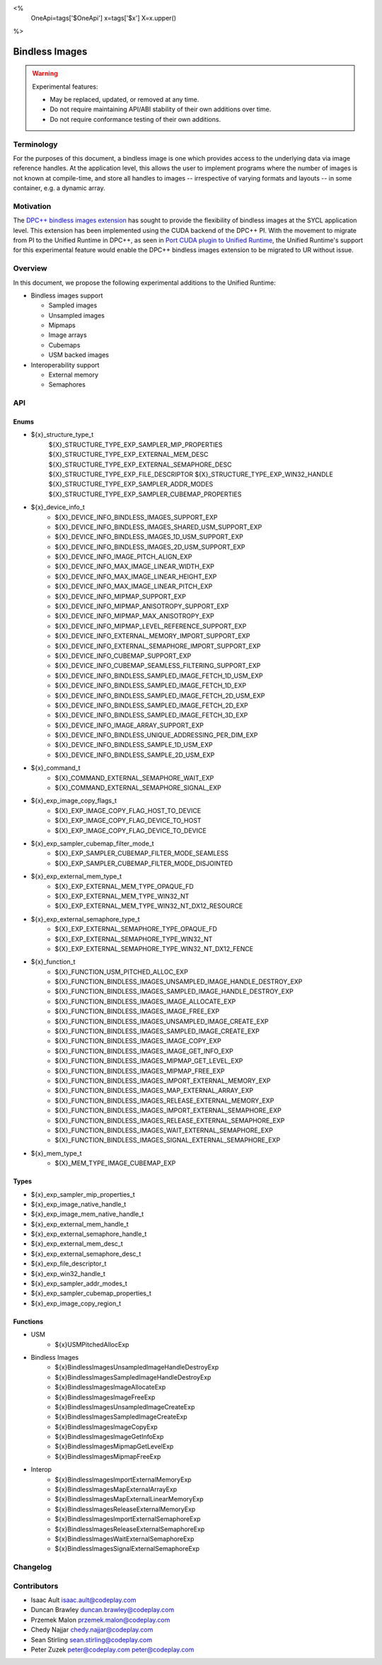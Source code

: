 <%
    OneApi=tags['$OneApi']
    x=tags['$x']
    X=x.upper()
%>

.. _experimental-bindless-images:

================================================================================
Bindless Images
================================================================================

.. warning::

    Experimental features:

    *   May be replaced, updated, or removed at any time.
    *   Do not require maintaining API/ABI stability of their own additions over
        time.
    *   Do not require conformance testing of their own additions.


Terminology
--------------------------------------------------------------------------------
For the purposes of this document, a bindless image is one which provides
access to the underlying data via image reference handles. At the application
level, this allows the user to implement programs where the number of images
is not known at compile-time, and store all handles to images -- irrespective
of varying formats and layouts -- in some container, e.g. a dynamic array.


Motivation
--------------------------------------------------------------------------------
The `DPC++ bindless images extension <https://github.com/intel/llvm/pull/8307>`_
has sought to provide the flexibility of bindless images at the SYCL
application level. This extension has been implemented using the CUDA backend of
the DPC++ PI. With the movement to migrate from PI to the Unified Runtime in
DPC++, as seen in `Port CUDA plugin to Unified Runtime
<https://github.com/intel/llvm/pull/9512/>`_, the Unified Runtime's support for
this experimental feature would enable the DPC++ bindless images extension to be
migrated to UR without issue.

Overview
--------------------------------------------------------------------------------
In this document, we propose the following experimental additions to the Unified
Runtime:

* Bindless images support

  * Sampled images
  * Unsampled images
  * Mipmaps
  * Image arrays
  * Cubemaps
  * USM backed images

* Interoperability support

  * External memory
  * Semaphores

API
--------------------------------------------------------------------------------

Enums
~~~~~~~~~~~~~~~~~~~~~~~~~~~~~~~~~~~~~~~~~~~~~~~~~~~~~~~~~~~~~~~~~~~~~~~~~~~~~~~~
* ${x}_structure_type_t
    ${X}_STRUCTURE_TYPE_EXP_SAMPLER_MIP_PROPERTIES
    ${X}_STRUCTURE_TYPE_EXP_EXTERNAL_MEM_DESC
    ${X}_STRUCTURE_TYPE_EXP_EXTERNAL_SEMAPHORE_DESC
    ${X}_STRUCTURE_TYPE_EXP_FILE_DESCRIPTOR
    ${X}_STRUCTURE_TYPE_EXP_WIN32_HANDLE
    ${X}_STRUCTURE_TYPE_EXP_SAMPLER_ADDR_MODES
    ${X}_STRUCTURE_TYPE_EXP_SAMPLER_CUBEMAP_PROPERTIES

* ${x}_device_info_t
    * ${X}_DEVICE_INFO_BINDLESS_IMAGES_SUPPORT_EXP
    * ${X}_DEVICE_INFO_BINDLESS_IMAGES_SHARED_USM_SUPPORT_EXP
    * ${X}_DEVICE_INFO_BINDLESS_IMAGES_1D_USM_SUPPORT_EXP
    * ${X}_DEVICE_INFO_BINDLESS_IMAGES_2D_USM_SUPPORT_EXP
    * ${X}_DEVICE_INFO_IMAGE_PITCH_ALIGN_EXP
    * ${X}_DEVICE_INFO_MAX_IMAGE_LINEAR_WIDTH_EXP
    * ${X}_DEVICE_INFO_MAX_IMAGE_LINEAR_HEIGHT_EXP
    * ${X}_DEVICE_INFO_MAX_IMAGE_LINEAR_PITCH_EXP
    * ${X}_DEVICE_INFO_MIPMAP_SUPPORT_EXP
    * ${X}_DEVICE_INFO_MIPMAP_ANISOTROPY_SUPPORT_EXP
    * ${X}_DEVICE_INFO_MIPMAP_MAX_ANISOTROPY_EXP
    * ${X}_DEVICE_INFO_MIPMAP_LEVEL_REFERENCE_SUPPORT_EXP
    * ${X}_DEVICE_INFO_EXTERNAL_MEMORY_IMPORT_SUPPORT_EXP
    * ${X}_DEVICE_INFO_EXTERNAL_SEMAPHORE_IMPORT_SUPPORT_EXP
    * ${X}_DEVICE_INFO_CUBEMAP_SUPPORT_EXP
    * ${X}_DEVICE_INFO_CUBEMAP_SEAMLESS_FILTERING_SUPPORT_EXP
    * ${X}_DEVICE_INFO_BINDLESS_SAMPLED_IMAGE_FETCH_1D_USM_EXP
    * ${X}_DEVICE_INFO_BINDLESS_SAMPLED_IMAGE_FETCH_1D_EXP
    * ${X}_DEVICE_INFO_BINDLESS_SAMPLED_IMAGE_FETCH_2D_USM_EXP
    * ${X}_DEVICE_INFO_BINDLESS_SAMPLED_IMAGE_FETCH_2D_EXP
    * ${X}_DEVICE_INFO_BINDLESS_SAMPLED_IMAGE_FETCH_3D_EXP
    * ${X}_DEVICE_INFO_IMAGE_ARRAY_SUPPORT_EXP
    * ${X}_DEVICE_INFO_BINDLESS_UNIQUE_ADDRESSING_PER_DIM_EXP
    * ${X}_DEVICE_INFO_BINDLESS_SAMPLE_1D_USM_EXP
    * ${X}_DEVICE_INFO_BINDLESS_SAMPLE_2D_USM_EXP

* ${x}_command_t
    * ${X}_COMMAND_EXTERNAL_SEMAPHORE_WAIT_EXP
    * ${X}_COMMAND_EXTERNAL_SEMAPHORE_SIGNAL_EXP

* ${x}_exp_image_copy_flags_t
    * ${X}_EXP_IMAGE_COPY_FLAG_HOST_TO_DEVICE
    * ${X}_EXP_IMAGE_COPY_FLAG_DEVICE_TO_HOST
    * ${X}_EXP_IMAGE_COPY_FLAG_DEVICE_TO_DEVICE

* ${x}_exp_sampler_cubemap_filter_mode_t
    * ${X}_EXP_SAMPLER_CUBEMAP_FILTER_MODE_SEAMLESS
    * ${X}_EXP_SAMPLER_CUBEMAP_FILTER_MODE_DISJOINTED

* ${x}_exp_external_mem_type_t
    * ${X}_EXP_EXTERNAL_MEM_TYPE_OPAQUE_FD
    * ${X}_EXP_EXTERNAL_MEM_TYPE_WIN32_NT
    * ${X}_EXP_EXTERNAL_MEM_TYPE_WIN32_NT_DX12_RESOURCE

* ${x}_exp_external_semaphore_type_t
    * ${X}_EXP_EXTERNAL_SEMAPHORE_TYPE_OPAQUE_FD
    * ${X}_EXP_EXTERNAL_SEMAPHORE_TYPE_WIN32_NT
    * ${X}_EXP_EXTERNAL_SEMAPHORE_TYPE_WIN32_NT_DX12_FENCE

* ${x}_function_t
    * ${X}_FUNCTION_USM_PITCHED_ALLOC_EXP
    * ${X}_FUNCTION_BINDLESS_IMAGES_UNSAMPLED_IMAGE_HANDLE_DESTROY_EXP
    * ${X}_FUNCTION_BINDLESS_IMAGES_SAMPLED_IMAGE_HANDLE_DESTROY_EXP
    * ${X}_FUNCTION_BINDLESS_IMAGES_IMAGE_ALLOCATE_EXP
    * ${X}_FUNCTION_BINDLESS_IMAGES_IMAGE_FREE_EXP
    * ${X}_FUNCTION_BINDLESS_IMAGES_UNSAMPLED_IMAGE_CREATE_EXP
    * ${X}_FUNCTION_BINDLESS_IMAGES_SAMPLED_IMAGE_CREATE_EXP
    * ${X}_FUNCTION_BINDLESS_IMAGES_IMAGE_COPY_EXP
    * ${X}_FUNCTION_BINDLESS_IMAGES_IMAGE_GET_INFO_EXP
    * ${X}_FUNCTION_BINDLESS_IMAGES_MIPMAP_GET_LEVEL_EXP
    * ${X}_FUNCTION_BINDLESS_IMAGES_MIPMAP_FREE_EXP
    * ${X}_FUNCTION_BINDLESS_IMAGES_IMPORT_EXTERNAL_MEMORY_EXP
    * ${X}_FUNCTION_BINDLESS_IMAGES_MAP_EXTERNAL_ARRAY_EXP
    * ${X}_FUNCTION_BINDLESS_IMAGES_RELEASE_EXTERNAL_MEMORY_EXP
    * ${X}_FUNCTION_BINDLESS_IMAGES_IMPORT_EXTERNAL_SEMAPHORE_EXP
    * ${X}_FUNCTION_BINDLESS_IMAGES_RELEASE_EXTERNAL_SEMAPHORE_EXP
    * ${X}_FUNCTION_BINDLESS_IMAGES_WAIT_EXTERNAL_SEMAPHORE_EXP
    * ${X}_FUNCTION_BINDLESS_IMAGES_SIGNAL_EXTERNAL_SEMAPHORE_EXP

* ${x}_mem_type_t
    * ${X}_MEM_TYPE_IMAGE_CUBEMAP_EXP

Types
~~~~~~~~~~~~~~~~~~~~~~~~~~~~~~~~~~~~~~~~~~~~~~~~~~~~~~~~~~~~~~~~~~~~~~~~~~~~~~~~
* ${x}_exp_sampler_mip_properties_t
* ${x}_exp_image_native_handle_t
* ${x}_exp_image_mem_native_handle_t
* ${x}_exp_external_mem_handle_t
* ${x}_exp_external_semaphore_handle_t
* ${x}_exp_external_mem_desc_t
* ${x}_exp_external_semaphore_desc_t
* ${x}_exp_file_descriptor_t
* ${x}_exp_win32_handle_t
* ${x}_exp_sampler_addr_modes_t
* ${x}_exp_sampler_cubemap_properties_t
* ${x}_exp_image_copy_region_t

Functions
~~~~~~~~~~~~~~~~~~~~~~~~~~~~~~~~~~~~~~~~~~~~~~~~~~~~~~~~~~~~~~~~~~~~~~~~~~~~~~~~
* USM
   * ${x}USMPitchedAllocExp

* Bindless Images
   * ${x}BindlessImagesUnsampledImageHandleDestroyExp
   * ${x}BindlessImagesSampledImageHandleDestroyExp
   * ${x}BindlessImagesImageAllocateExp
   * ${x}BindlessImagesImageFreeExp
   * ${x}BindlessImagesUnsampledImageCreateExp
   * ${x}BindlessImagesSampledImageCreateExp
   * ${x}BindlessImagesImageCopyExp
   * ${x}BindlessImagesImageGetInfoExp
   * ${x}BindlessImagesMipmapGetLevelExp
   * ${x}BindlessImagesMipmapFreeExp

* Interop
   * ${x}BindlessImagesImportExternalMemoryExp
   * ${x}BindlessImagesMapExternalArrayExp
   * ${x}BindlessImagesMapExternalLinearMemoryExp
   * ${x}BindlessImagesReleaseExternalMemoryExp
   * ${x}BindlessImagesImportExternalSemaphoreExp
   * ${x}BindlessImagesReleaseExternalSemaphoreExp
   * ${x}BindlessImagesWaitExternalSemaphoreExp
   * ${x}BindlessImagesSignalExternalSemaphoreExp

Changelog
--------------------------------------------------------------------------------

+----------+----------------------------------------------------------+
| Revision | Changes                                                  |
+==========+==========================================================+
| 1.0      | Initial Draft                                            |
+----------+----------------------------------------------------------+
| 2.0      || Added device parameters to UR functions.                |
|          || Added sub-region copy parameters to image copy function.|
|          || Removed 3D USM capabilities.                            |
|          || Added mip filter mode.                                  |
+----------+----------------------------------------------------------+
| 3.0      | Added device query for bindless images on shared USM     |
+----------+-------------------------------------------------------------+
| 4.0      || Added platform specific interop resource handles.          |
|          || Added and updated to use new interop resource descriptors. |
+----------+-------------------------------------------------------------+
| 5.0      | Update interop struct and func param names to adhere to convention. |
+----------+-------------------------------------------------------------+
| 6.0      | Fix semaphore import function parameter name.               |
+----------+-------------------------------------------------------------+
| 7.0      | Add layered image properties struct.                        |
+----------+-------------------------------------------------------------+
| 8.0      | Added structure for sampler addressing modes per dimension. |
+------------------------------------------------------------------------+
| 9.0      | Remove layered image properties struct.                     |
+------------------------------------------------------------------------+
| 10.0     | Added cubemap image type, sampling properties, and device   |
|          | queries.                                                    |
+------------------------------------------------------------------------+
| 11.0     | Added device queries for sampled image fetch capabilities.  |
+----------+-------------------------------------------------------------+
| 12.0     | Added image arrays to list of supported bindless images     |
+----------+-------------------------------------------------------------+
| 13.0     || Interop import API has been adapted to cater to multiple   |
|          ||  external memory and semaphore handle types                |
|          || Removed the following APIs:                                |
|          ||  - ImportExternalOpaqueFDExp                               |
|          ||  - ImportExternalSemaphoreOpaqueFDExp                      |
|          || Added the following APIs:                                  |
|          ||  - ImportExternalMemoryExp                                 |
|          ||  - ImportExternalSemaphoreExp                              |
|          || Added the following enums:                                 |
|          ||  - exp_external_mem_type_t                                 |
|          ||  - exp_external_semaphore_type_t                           |
|          || Semaphore oparations now take value parameters which set   |
|          || the state the semaphore should wait on or signal.          |
|          || Introduced resource enums for DX12 interop:                |
|          ||  - ${X}_EXP_EXTERNAL_MEM_TYPE_WIN32_NT_DX12_RESOURCE       |
|          ||  - ${X}_EXP_EXTERNAL_SEMAPHORE_TYPE_WIN32_NT_DX12_FENCE    |
+------------------------------------------------------------------------+
| 14.0     || Rename func BindlessImagesDestroyExternalSemaphoreExp to   |
|          || BindlessImagesReleaseExternalSemaphoreExp                  |
+------------------------------------------------------------------------+
| 15.0     | Added structures for supporting copying.                    |
+------------------------------------------------------------------------+
| 16.0     || Update device queries to resolve inconsistencies and       |
|          || missing queries.                                           |
+----------+-------------------------------------------------------------+
| 17.0     || Rename interop related structs and funcs with "external"   |
|          || keyword over "interop".                                    |
+----------+-------------------------------------------------------------+
| 18.0     | Added BindlessImagesMapExternalLinearMemoryExp function.    |
+----------+-------------------------------------------------------------+

Contributors
--------------------------------------------------------------------------------

* Isaac Ault `isaac.ault@codeplay.com <isaac.ault@codeplay.com>`_
* Duncan Brawley `duncan.brawley@codeplay.com <duncan.brawley@codeplay.com>`_
* Przemek Malon `przemek.malon@codeplay.com <przemek.malon@codeplay.com>`_
* Chedy Najjar `chedy.najjar@codeplay.com <chedy.najjar@codeplay.com>`_
* Sean Stirling `sean.stirling@codeplay.com <sean.stirling@codeplay.com>`_
* Peter Zuzek `peter@codeplay.com peter@codeplay.com <peter@codeplay.com>`_
